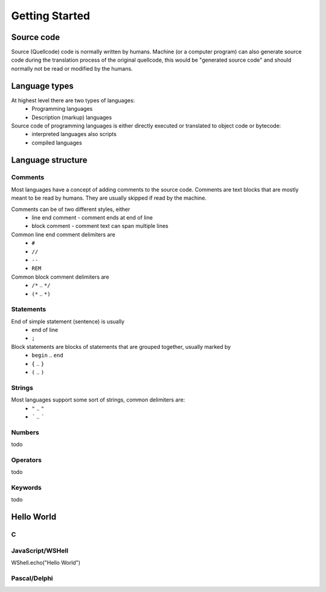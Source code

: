 ***************
Getting Started
***************

Source code
===========
Source (Quellcode) code is normally written by humans. Machine (or a computer program) can also generate source code during the translation process of the original quellcode, this would be "generated source code" and should normally not be read or modified by the humans. 

Language types
==============

At highest level there are two types of languages:
 * Programming languages
 * Description (markup) languages

Source code of programming languages is either directly executed or translated to object code or bytecode:
 * interpreted languages also scripts
 * compiled languages

Language structure
==================

Comments
--------

Most languages have a concept of adding comments to the source code. Comments are text blocks that are mostly meant to be read by humans. They are usually skipped if read by the machine.

Comments can be of two different styles, either
 * line end comment - comment ends at end of line
 * block comment - comment text can span multiple lines
 
Common line end comment delimiters are
 * ``#``
 * ``//``
 * ``--``
 * ``REM``
  
Common block comment delimiters are  
 * ``/*`` .. ``*/`` 
 * ``(*`` .. ``*)``
 
 
Statements
----------

End of simple statement (sentence) is usually
 * end of line
 * ``;``

Block statements are blocks of statements that are grouped together, usually marked by
 * ``begin`` .. ``end``
 * ``{`` .. ``}``
 * ``(`` .. ``)``
 
 
Strings
-------
 
Most languages support some sort of strings, common delimiters are:
 * ``"`` .. ``"``
 * ``´`` .. ``´``
  
Numbers
-------

todo
 
Operators
---------

todo

Keywords
--------
 
todo
 
 
Hello World
===========
 
 
C
-


JavaScript/WSHell
-----------------

.. code:: javascript
    
WShell.echo("Hello World")


Pascal/Delphi
-------------


 
 
 
 

